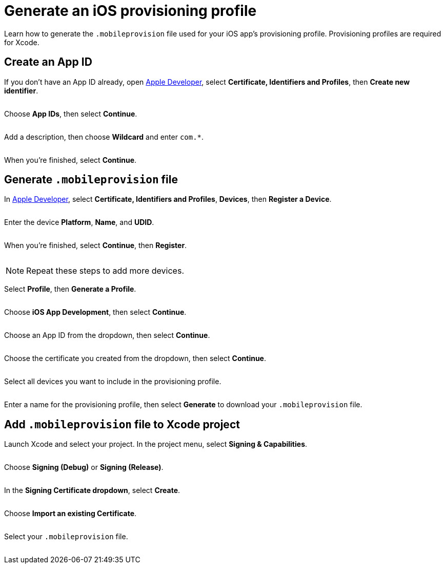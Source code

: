 = Generate an iOS provisioning profile
:navtitle: Generate an iOS provisioning profile

Learn how to generate the `.mobileprovision` file used for your iOS app's provisioning profile. Provisioning profiles are required for Xcode.

== Create an App ID

If you don't have an App ID already, open link:http://www.developer.apple.com[Apple Developer], select *Certificate, Identifiers and Profiles*, then *Create new identifier*.

image:$OLD-IMAGE$[width=, alt=""]

Choose *App IDs*, then select *Continue*.

image:$OLD-IMAGE$[width=, alt=""]

Add a description, then choose *Wildcard* and enter `com.*`.

image:$OLD-IMAGE$[width=, alt=""]

When you're finished, select *Continue*.

== Generate `.mobileprovision` file

In link:http://www.developer.apple.com[Apple Developer], select *Certificate, Identifiers and Profiles*, *Devices*, then *Register a Device*.

image:$OLD-IMAGE$[width=, alt=""]

Enter the device *Platform*, *Name*, and *UDID*.

image:$OLD-IMAGE$[width=, alt=""]

When you're finished, select *Continue*, then *Register*.

image:$OLD-IMAGE$[width=, alt=""]

[NOTE]
Repeat these steps to add more devices.

Select *Profile*, then *Generate a Profile*.

image:$OLD-IMAGE$[width=, alt=""]

Choose *iOS App Development*, then select *Continue*.

image:$OLD-IMAGE$[width=, alt=""]

Choose an App ID from the dropdown, then select *Continue*.

image:$OLD-IMAGE$[width=, alt=""]

Choose the certificate you created from the dropdown, then select *Continue*.

image:$OLD-IMAGE$[width=, alt=""]

Select all devices you want to include in the provisioning profile.

image:$OLD-IMAGE$[width=, alt=""]

Enter a name for the provisioning profile, then select *Generate* to download your `.mobileprovision` file.

== Add `.mobileprovision` file to Xcode project

Launch Xcode and select your project. In the project menu, select *Signing & Capabilities*.

image:$NEW-IMAGE$[width=, alt=""]

Choose *Signing (Debug)* or *Signing (Release)*.

image:$NEW-IMAGE$[width=, alt=""]

In the *Signing Certificate dropdown*, select *Create*.

image:$NEW-IMAGE$[width=, alt=""]

Choose *Import an existing Certificate*.

image:$NEW-IMAGE$[width=, alt=""]

Select your `.mobileprovision` file.

image:$NEW-IMAGE$[width=, alt=""]
